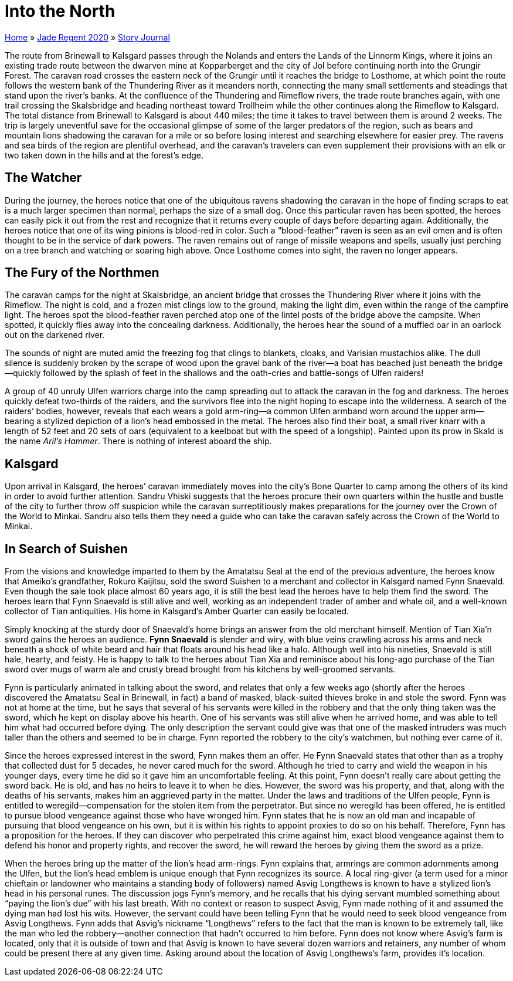 = Into the North

link:../../index.html[Home] » link:../index.html[Jade Regent 2020] » link:index.html[Story Journal]

The route from Brinewall to Kalsgard passes through the Nolands and enters the Lands of the Linnorm Kings, where it joins an existing trade route between the dwarven mine at Kopparberget and the city of Jol before continuing north into the Grungir Forest. The caravan road crosses the eastern neck of the Grungir until it reaches the bridge to Losthome, at which point the route follows the western bank of the Thundering River as it meanders north, connecting the many small settlements and steadings that stand upon the river’s banks. At the confluence of the Thundering and Rimeflow rivers, the trade route branches again, with one trail crossing the Skalsbridge and heading northeast toward Trollheim while the other continues along the Rimeflow to Kalsgard. The total distance from Brinewall to Kalsgard is about 440 miles; the time it takes to travel between them is around 2 weeks. The trip is largely uneventful save for the occasional glimpse of some of the larger predators of the region, such as bears and mountain lions shadowing the caravan for a mile or so before losing interest and searching elsewhere for easier prey. The ravens and sea birds of the region are plentiful overhead, and the caravan’s travelers can even supplement their provisions with an elk or two taken down in the hills and at the forest’s edge.

== The Watcher

During the journey, the heroes notice that one of the ubiquitous ravens shadowing the caravan in the hope of finding scraps to eat is a much larger specimen than normal, perhaps the size of a small dog. Once this particular raven has been spotted, the heroes can easily pick it out from the rest and recognize that it returns every couple of days before departing again. Additionally, the heroes notice that one of its wing pinions is blood-red in color. Such a "`blood-feather`" raven is seen as an evil omen and is often thought to be in the service of dark powers. The raven remains out of range of missile weapons and spells, usually just perching on a tree branch and watching or soaring high above. Once Losthome comes into sight, the raven no longer appears.

== The Fury of the Northmen

The caravan camps for the night at Skalsbridge, an ancient bridge that crosses the Thundering River where it joins with the Rimeflow. The night is cold, and a frozen mist clings low to the ground, making the light dim, even within the range of the campfire light. The heroes spot the blood-feather raven perched atop one of the lintel posts of the bridge above the campsite. When spotted, it quickly flies away into the concealing darkness. Additionally, the heroes hear the sound of a muffled oar in an oarlock out on the darkened river.

The sounds of night are muted amid the freezing fog that clings to blankets, cloaks, and Varisian mustachios alike. The dull silence is suddenly broken by the scrape of wood upon the gravel bank of the river—a boat has beached just beneath the bridge—quickly followed by the splash of feet in the shallows and the oath-cries and battle-songs of Ulfen raiders!

A group of 40 unruly Ulfen warriors charge into the camp spreading out to attack the caravan in the fog and darkness. The heroes quickly defeat two-thirds of the raiders, and the survivors flee into the night hoping to escape into the wilderness. A search of the raiders’ bodies, however, reveals that each wears a gold arm-ring—a common Ulfen armband worn around the upper arm—bearing a stylized depiction of a lion’s head embossed in the metal. The heroes also find their boat, a small river knarr with a length of 52 feet and 20 sets of oars (equivalent to a keelboat but with the speed of a longship). Painted upon its prow in Skald is the name _Aril’s Hammer_. There is nothing of interest aboard the ship.

== Kalsgard

Upon arrival in Kalsgard, the heroes’ caravan immediately moves into the city’s Bone Quarter to camp among the others of its kind in order to avoid further attention. Sandru Vhiski suggests that the heroes procure their own quarters within the hustle and bustle of the city to further throw off suspicion while the caravan surreptitiously makes preparations for the journey over the Crown of the World to Minkai. Sandru also tells them they need a guide who can take the caravan safely across the Crown of the World to Minkai.

== In Search of Suishen

From the visions and knowledge imparted to them by the Amatatsu Seal at the end of the previous adventure, the heroes know that Ameiko’s grandfather, Rokuro Kaijitsu, sold the sword Suishen to a merchant and collector in Kalsgard named Fynn Snaevald. Even though the sale took place almost 60 years ago, it is still the best lead the heroes have to help them find the sword. The heroes learn that Fynn Snaevald is still alive and well, working as an independent trader of amber and whale oil, and a well-known collector of Tian antiquities. His home in Kalsgard’s Amber Quarter can easily be located.

Simply knocking at the sturdy door of Snaevald’s home brings an answer from the old merchant himself. Mention of Tian Xia'n sword gains the heroes an audience. *Fynn Snaevald* is slender and wiry, with blue veins crawling across his arms and neck beneath a shock of white beard and hair that floats around his head like a halo. Although well into his nineties, Snaevald is still hale, hearty, and feisty. He is happy to talk to the heroes about Tian Xia and reminisce about his long-ago purchase of the Tian sword over mugs of warm ale and crusty bread brought from his kitchens by well-groomed servants.

Fynn is particularly animated in talking about the sword, and relates that only a few weeks ago (shortly after the heroes discovered the Amatatsu Seal in Brinewall, in fact) a band of masked, black-suited thieves broke in and stole the sword. Fynn was not at home at the time, but he says that several of his servants were killed in the robbery and that the only thing taken was the sword, which he kept on display above his hearth. One of his servants was still alive when he arrived home, and was able to tell him what had occurred before dying. The only description the servant could give was that one of the masked intruders was much taller than the others and seemed to be in charge. Fynn reported the robbery to the city’s watchmen, but nothing ever came of it.

Since the heroes expressed interest in the sword, Fynn makes them an offer. He Fynn Snaevald states that other than as a trophy that collected dust for 5 decades, he never cared much for the sword. Although he tried to carry and wield the weapon in his younger days, every time he did so it gave him an uncomfortable feeling. At this point, Fynn doesn’t really care about getting the sword back. He is old, and has no heirs to leave it to when he dies. However, the sword was his property, and that, along with the deaths of his servants, makes him an aggrieved party in the matter. Under the laws and traditions of the Ulfen people, Fynn is entitled to weregild—compensation for the stolen item from the perpetrator. But since no weregild has been offered, he is entitled to pursue blood vengeance against those who have wronged him. Fynn states that he is now an old man and incapable of pursuing that blood vengeance on his own, but it is within his rights to appoint proxies to do so on his behalf. Therefore, Fynn has a proposition for the heroes. If they can discover who perpetrated this crime against him, exact blood vengeance against them to defend his honor and property rights, and recover the sword, he will reward the heroes by giving them the sword as a prize.

When the heroes bring up the matter of the lion’s head arm-rings. Fynn explains that, armrings are common adornments among the Ulfen, but the lion’s head emblem is unique enough that Fynn recognizes its source. A local ring-giver (a term used for a minor chieftain or landowner who maintains a standing body of followers) named Asvig Longthews is known to have a stylized lion’s head in his personal runes. The discussion jogs Fynn’s memory, and he recalls that his dying servant mumbled something about "`paying the lion’s due`" with his last breath. With no context or reason to suspect Asvig, Fynn made nothing of it and assumed the dying man had lost his wits. However, the servant could have been telling Fynn that he would need to seek blood vengeance from Asvig Longthews. Fynn adds that Asvig’s nickname "`Longthews`" refers to the fact that the man is known to be extremely tall, like the man who led the robbery—another connection that hadn’t occurred to him before. Fynn does not know where Asvig’s farm is located, only that it is outside of town and that Asvig is known to have several dozen warriors and retainers, any number of whom could be present there at any given time. Asking around about the location of Asvig Longthews’s farm, provides it's location.
